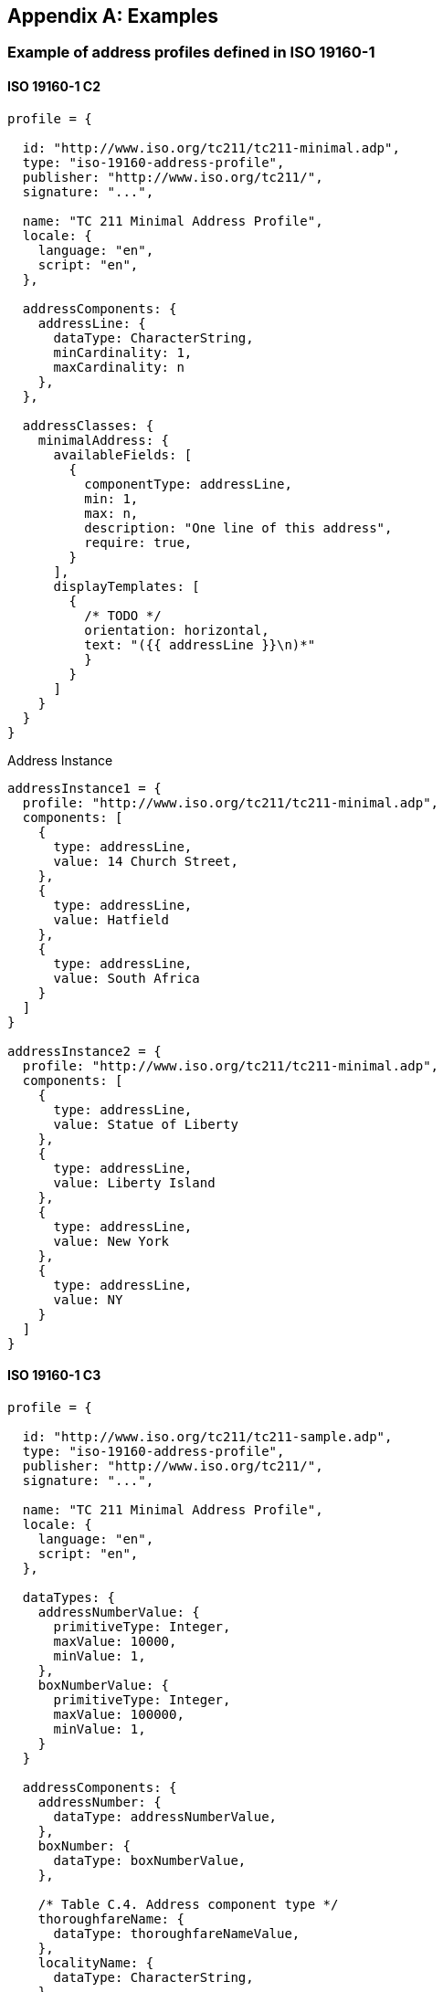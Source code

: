 
[[AnnexD]]
[appendix,subtype=informative]
== Examples

=== Example of address profiles defined in ISO 19160-1
==== ISO 19160-1 C2
[source,json]
----
profile = {

  id: "http://www.iso.org/tc211/tc211-minimal.adp",
  type: "iso-19160-address-profile",
  publisher: "http://www.iso.org/tc211/",
  signature: "...",

  name: "TC 211 Minimal Address Profile",
  locale: {
    language: "en",
    script: "en",
  },

  addressComponents: {
    addressLine: {
      dataType: CharacterString,
      minCardinality: 1,
      maxCardinality: n
    },
  },

  addressClasses: {
    minimalAddress: {
      availableFields: [
        {
          componentType: addressLine,
          min: 1,
          max: n,
          description: "One line of this address",
          require: true,
        }
      ],
      displayTemplates: [
        {
          /* TODO */
          orientation: horizontal,
          text: "({{ addressLine }}\n)*"
          }
        }
      ]
    }
  }
}
----

Address Instance

[source,json]
----
addressInstance1 = {
  profile: "http://www.iso.org/tc211/tc211-minimal.adp",
  components: [
    {
      type: addressLine,
      value: 14 Church Street,
    },
    {
      type: addressLine,
      value: Hatfield
    },
    {
      type: addressLine,
      value: South Africa
    }
  ]
}

addressInstance2 = {
  profile: "http://www.iso.org/tc211/tc211-minimal.adp",
  components: [
    {
      type: addressLine,
      value: Statue of Liberty
    },
    {
      type: addressLine,
      value: Liberty Island
    },
    {
      type: addressLine,
      value: New York
    },
    {
      type: addressLine,
      value: NY
    }
  ]
}
----

==== ISO 19160-1 C3
[source,json]
----
profile = {

  id: "http://www.iso.org/tc211/tc211-sample.adp",
  type: "iso-19160-address-profile",
  publisher: "http://www.iso.org/tc211/",
  signature: "...",

  name: "TC 211 Minimal Address Profile",
  locale: {
    language: "en",
    script: "en",
  },

  dataTypes: {
    addressNumberValue: {
      primitiveType: Integer,
      maxValue: 10000,
      minValue: 1,
    },
    boxNumberValue: {
      primitiveType: Integer,
      maxValue: 100000,
      minValue: 1,
    }
  }

  addressComponents: {
    addressNumber: {
      dataType: addressNumberValue,
    },
    boxNumber: {
      dataType: boxNumberValue,
    },

    /* Table C.4. Address component type */
    thoroughfareName: {
      dataType: thoroughfareNameValue,
    },
    localityName: {
      dataType: CharacterString,
    },
    postOfficeName: {
      dataType: CharacterString
    },
    postCode: {
      dataType: CharacterString
    },
    countryName: {
      dataType: thoroughfareName,
    }
    addressNumber: {
      dataType: addressedObjectIdentifier,
    },
  },

  addressClasses: {
    streetAddress: {
      description: Street Address,
      availableFields: [
        {
          componentType: addressNumber,
          minCardinality: 1,
          maxCardinality: 1,
          required: true,
        },
        {
          componentType: thoroughfareName,
          minCardinality: 1,
          maxCardinality: 1,
          required: true,
        },
        {
          componentType: placeName
          dataType: CharacterString,
          minCardinality: 1,
          maxCardinality: 1,
          required: true,
        },
        {
          componentType: postCode
          minCardinality: 1,
          maxCardinality: 1,
          required: true,
        },
        {
          componentType: countryName
          minCardinality: 1,
          maxCardinality: 1,
          required: false,
        },
      ],
      displayTemplates: [
        {
          /* TODO */
        }
      ]
    },
    boxAddress: {
      availableFields: [
        {
          componentType: boxNumber,
          minCardinality: 1,
          maxCardinality: 1,
          required: true,
        },
        {
          componentType: postOfficeName,
          dataType: CharacterString,
          minCardinality: 1,
          maxCardinality: 1,
          required: true,
        },
        {
          componentType: postCode
          minCardinality: 1,
          maxCardinality: 1,
          required: true,
        },
        {
          componentType: countryName
          minCardinality: 1,
          maxCardinality: 1,
          required: false,
        },
      ],
      displayTemplates: [
        {
          /* TODO */
        }
      ]
    }
  }
}
----

Address Instance

[source,json]
----
addressInstance1 = {
  profile: "http://www.iso.org/tc211/tc211-sample.adp#streetAddress",
  components: [
    {
      type: addressNumber,
      value: 99
    },
    {
      type: thoroughfareName,
      value: {
        name: Lombardy,
        type: Street
      }
    },
    {
      type: placeName,
      value: The Hills,
    },
    {
      type: postCode,
      value: 0039,
    },
    {
      type: countryName,
      value: South Africa
    }
  ]
}

boxInstance1 = {
  profile: "http://www.iso.org/tc211/tc211-sample.adp#boxAddress",
  components: [
    {
      type: boxNumber,
      value: 345
    },
    {
      type: postOfficeName,
      value: Orlando,
    },
    {
      type: postCode,
      value: 2020
    },
    {
      type: countryName,
      value: South Africa
    }
  ]
}
----


